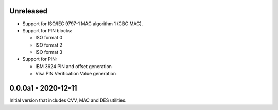 Unreleased
----------
- Support for ISO/IEC 9797-1 MAC algorithm 1 (CBC MAC).
- Support for PIN blocks:

  - ISO format 0
  - ISO format 2
  - ISO format 3

- Support for PIN:

  - IBM 3624 PIN and offset generation
  - Visa PIN Verification Value generation

0.0.0a1 - 2020-12-11
--------------------
Initial version that includes CVV, MAC and DES utilities.
